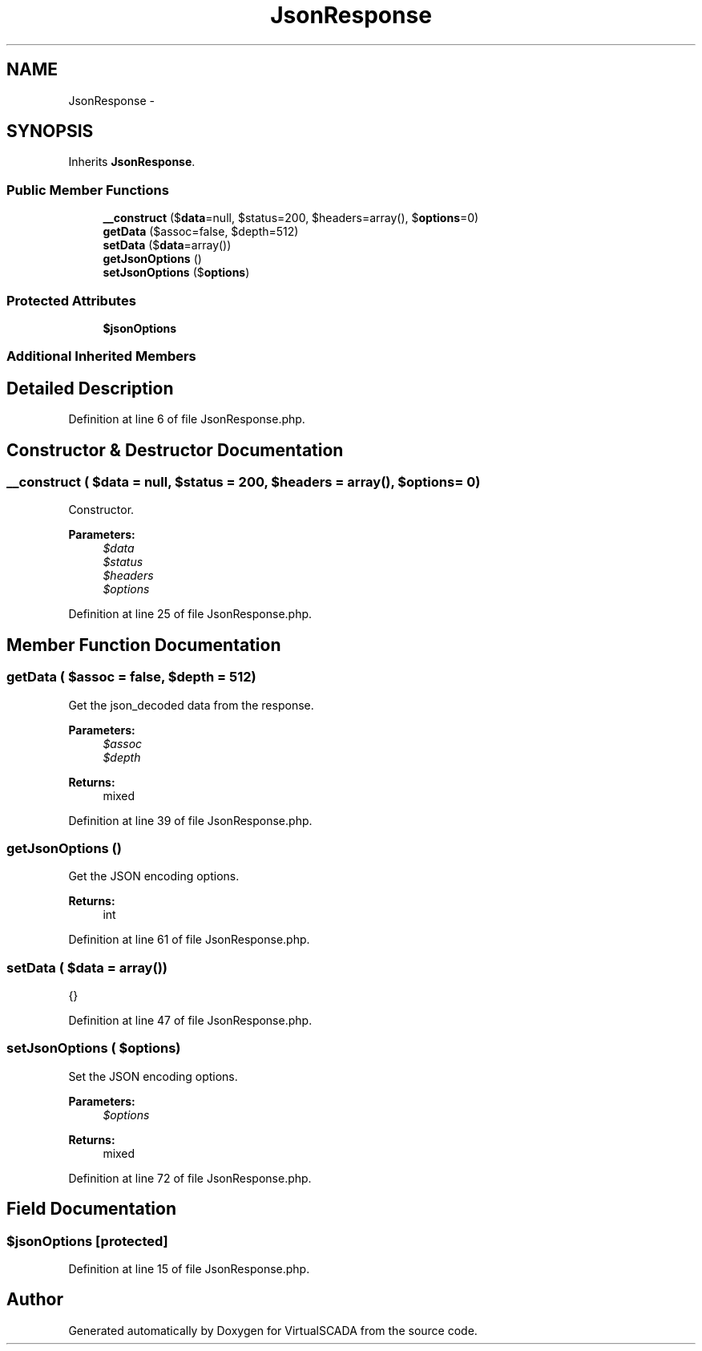 .TH "JsonResponse" 3 "Tue Apr 14 2015" "Version 1.0" "VirtualSCADA" \" -*- nroff -*-
.ad l
.nh
.SH NAME
JsonResponse \- 
.SH SYNOPSIS
.br
.PP
.PP
Inherits \fBJsonResponse\fP\&.
.SS "Public Member Functions"

.in +1c
.ti -1c
.RI "\fB__construct\fP ($\fBdata\fP=null, $status=200, $headers=array(), $\fBoptions\fP=0)"
.br
.ti -1c
.RI "\fBgetData\fP ($assoc=false, $depth=512)"
.br
.ti -1c
.RI "\fBsetData\fP ($\fBdata\fP=array())"
.br
.ti -1c
.RI "\fBgetJsonOptions\fP ()"
.br
.ti -1c
.RI "\fBsetJsonOptions\fP ($\fBoptions\fP)"
.br
.in -1c
.SS "Protected Attributes"

.in +1c
.ti -1c
.RI "\fB$jsonOptions\fP"
.br
.in -1c
.SS "Additional Inherited Members"
.SH "Detailed Description"
.PP 
Definition at line 6 of file JsonResponse\&.php\&.
.SH "Constructor & Destructor Documentation"
.PP 
.SS "__construct ( $data = \fCnull\fP,  $status = \fC200\fP,  $headers = \fCarray()\fP,  $options = \fC0\fP)"
Constructor\&.
.PP
\fBParameters:\fP
.RS 4
\fI$data\fP 
.br
\fI$status\fP 
.br
\fI$headers\fP 
.br
\fI$options\fP 
.RE
.PP

.PP
Definition at line 25 of file JsonResponse\&.php\&.
.SH "Member Function Documentation"
.PP 
.SS "getData ( $assoc = \fCfalse\fP,  $depth = \fC512\fP)"
Get the json_decoded data from the response\&.
.PP
\fBParameters:\fP
.RS 4
\fI$assoc\fP 
.br
\fI$depth\fP 
.RE
.PP
\fBReturns:\fP
.RS 4
mixed 
.RE
.PP

.PP
Definition at line 39 of file JsonResponse\&.php\&.
.SS "getJsonOptions ()"
Get the JSON encoding options\&.
.PP
\fBReturns:\fP
.RS 4
int 
.RE
.PP

.PP
Definition at line 61 of file JsonResponse\&.php\&.
.SS "setData ( $data = \fCarray()\fP)"
{} 
.PP
Definition at line 47 of file JsonResponse\&.php\&.
.SS "setJsonOptions ( $options)"
Set the JSON encoding options\&.
.PP
\fBParameters:\fP
.RS 4
\fI$options\fP 
.RE
.PP
\fBReturns:\fP
.RS 4
mixed 
.RE
.PP

.PP
Definition at line 72 of file JsonResponse\&.php\&.
.SH "Field Documentation"
.PP 
.SS "$jsonOptions\fC [protected]\fP"

.PP
Definition at line 15 of file JsonResponse\&.php\&.

.SH "Author"
.PP 
Generated automatically by Doxygen for VirtualSCADA from the source code\&.

